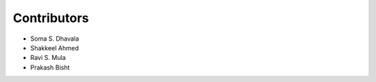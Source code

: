 ============
Contributors
============
* Soma S. Dhavala
* Shakkeel Ahmed
* Ravi S. Mula
* Prakash Bisht
